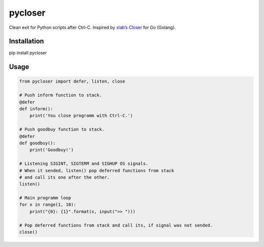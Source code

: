 pycloser
========

Сlean exit for Python scripts after Ctrl-C. Inspired by `xlab’s Closer`_
for Go (Golang).

Installation
---------
pip install pycloser

Usage
---------

.. code:: python

    from pycloser import defer, listen, close

    # Push inform function to stack.
    @defer
    def inform():
        print('You close programm with Ctrl-C.')

    # Push goodbuy function to stack.
    @defer
    def goodbuy():
        print('Goodbuy!')

    # Listening SIGINT, SIGTERM and SIGHUP OS signals.
    # When it sended, listen() pop deferred functions from stack
    # and call its one after the other.
    listen()

    # Main programm loop
    for x in range(1, 10):
        print("{0}: {1}".format(x, input(">> ")))

    # Pop deferred functions from stack and call its, if signal was not sended.
    close()

.. _xlab’s Closer: https://github.com/xlab/closer
